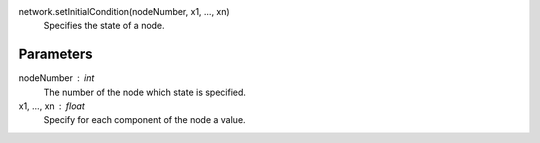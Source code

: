 


network.setInitialCondition(nodeNumber, x1, ..., xn)
   Specifies the state of a node.

Parameters
----------

nodeNumber : int
   The number of the node which state is specified.


x1, ..., xn : float
   Specify for each component of the node a value.



